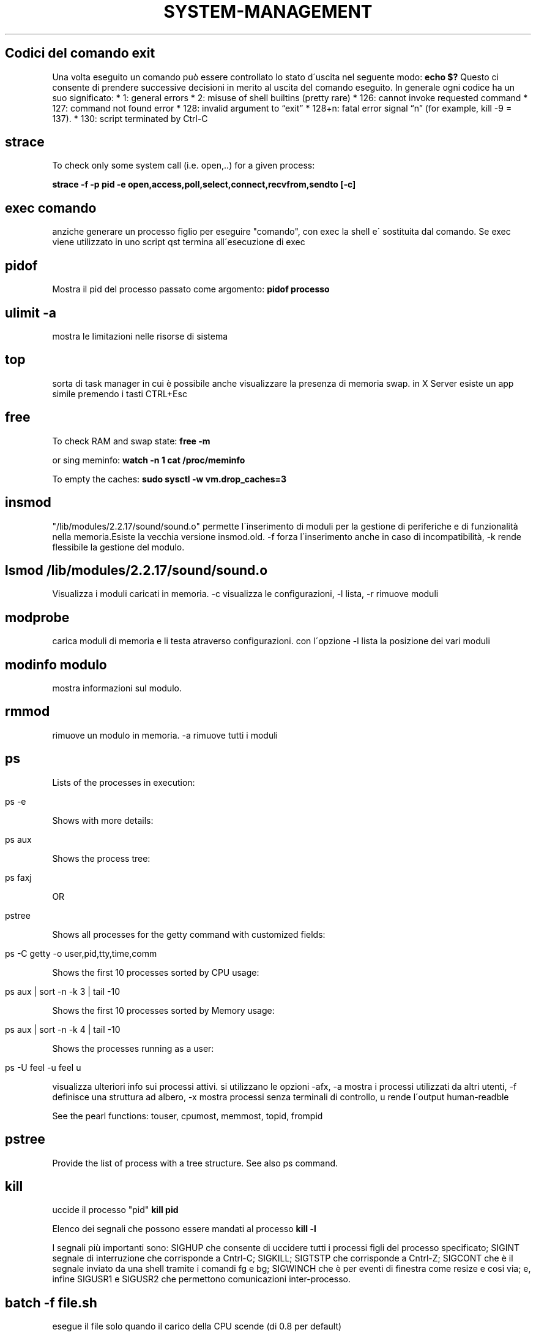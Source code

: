 .\" generated with Ronn/v0.7.3
.\" http://github.com/rtomayko/ronn/tree/0.7.3
.
.TH "SYSTEM\-MANAGEMENT" "1" "June 2017" "Filippo Squillace" "system-management"
.
.SH "Codici del comando exit"
Una volta eseguito un comando può essere controllato lo stato d\'uscita nel seguente modo: \fBecho $?\fR Questo ci consente di prendere successive decisioni in merito al uscita del comando eseguito\. In generale ogni codice ha un suo significato: * 1: general errors * 2: misuse of shell builtins (pretty rare) * 126: cannot invoke requested command * 127: command not found error * 128: invalid argument to “exit” * 128+n: fatal error signal “n” (for example, kill \-9 = 137)\. * 130: script terminated by Ctrl\-C
.
.SH "strace"
To check only some system call (i\.e\. open,\.\.) for a given process:
.
.P
\fBstrace \-f \-p pid \-e open,access,poll,select,connect,recvfrom,sendto [\-c]\fR
.
.SH "exec comando"
anziche generare un processo figlio per eseguire "comando", con exec la shell e\' sostituita dal comando\. Se exec viene utilizzato in uno script qst termina all\'esecuzione di exec
.
.SH "pidof"
Mostra il pid del processo passato come argomento: \fBpidof processo\fR
.
.SH "ulimit \-a"
mostra le limitazioni nelle risorse di sistema
.
.SH "top"
sorta di task manager in cui è possibile anche visualizzare la presenza di memoria swap\. in X Server esiste un app simile premendo i tasti CTRL+Esc
.
.SH "free"
To check RAM and swap state: \fBfree \-m\fR
.
.P
or sing meminfo: \fBwatch \-n 1 cat /proc/meminfo\fR
.
.P
To empty the caches: \fBsudo sysctl \-w vm\.drop_caches=3\fR
.
.SH "insmod"
"/lib/modules/2\.2\.17/sound/sound\.o" permette l\'inserimento di moduli per la gestione di periferiche e di funzionalità nella memoria\.Esiste la vecchia versione insmod\.old\. \-f forza l\'inserimento anche in caso di incompatibilità, \-k rende flessibile la gestione del modulo\.
.
.SH "lsmod /lib/modules/2\.2\.17/sound/sound\.o"
Visualizza i moduli caricati in memoria\. \-c visualizza le configurazioni, \-l lista, \-r rimuove moduli
.
.SH "modprobe"
carica moduli di memoria e li testa atraverso configurazioni\. con l\'opzione \-l lista la posizione dei vari moduli
.
.SH "modinfo modulo"
mostra informazioni sul modulo\.
.
.SH "rmmod"
rimuove un modulo in memoria\. \-a rimuove tutti i moduli
.
.SH "ps"
Lists of the processes in execution:
.
.IP "" 4
.
.nf

ps \-e
.
.fi
.
.IP "" 0
.
.P
Shows with more details:
.
.IP "" 4
.
.nf

ps aux
.
.fi
.
.IP "" 0
.
.P
Shows the process tree:
.
.IP "" 4
.
.nf

ps faxj
.
.fi
.
.IP "" 0
.
.P
OR
.
.IP "" 4
.
.nf

pstree
.
.fi
.
.IP "" 0
.
.P
Shows all processes for the getty command with customized fields:
.
.IP "" 4
.
.nf

ps \-C getty \-o user,pid,tty,time,comm
.
.fi
.
.IP "" 0
.
.P
Shows the first 10 processes sorted by CPU usage:
.
.IP "" 4
.
.nf

ps aux | sort \-n \-k 3 | tail \-10
.
.fi
.
.IP "" 0
.
.P
Shows the first 10 processes sorted by Memory usage:
.
.IP "" 4
.
.nf

ps aux | sort \-n \-k 4 | tail \-10
.
.fi
.
.IP "" 0
.
.P
Shows the processes running as a user:
.
.IP "" 4
.
.nf

ps \-U feel \-u feel u
.
.fi
.
.IP "" 0
.
.P
visualizza ulteriori info sui processi attivi\. si utilizzano le opzioni \-afx, \-a mostra i processi utilizzati da altri utenti, \-f definisce una struttura ad albero, \-x mostra processi senza terminali di controllo, u rende l\'output human\-readble
.
.P
See the pearl functions: touser, cpumost, memmost, topid, frompid
.
.SH "pstree"
Provide the list of process with a tree structure\. See also ps command\.
.
.SH "kill"
uccide il processo "pid" \fBkill pid\fR
.
.P
Elenco dei segnali che possono essere mandati al processo \fBkill \-l\fR
.
.P
I segnali più importanti sono: SIGHUP che consente di uccidere tutti i processi figli del processo specificato; SIGINT segnale di interruzione che corrisponde a Cntrl\-C; SIGKILL; SIGTSTP che corrisponde a Cntrl\-Z; SIGCONT che è il segnale inviato da una shell tramite i comandi fg e bg; SIGWINCH che è per eventi di finestra come resize e cosi via; e, infine SIGUSR1 e SIGUSR2 che permettono comunicazioni inter\-processo\.
.
.SH "batch \-f file\.sh"
esegue il file solo quando il carico della CPU scende (di 0\.8 per default)
.
.SH "time"
There two type of commands:
.
.IP "\(bu" 4
\fBtime\fR is a builtin shell command and provide the basic info on the execution time
.
.IP "\(bu" 4
\fB/usr/bin/time\fR is a command that determines the system resource usage during of execution of a particular command\.
.
.IP "" 0
.
.P
For getting extesive info:
.
.IP "" 4
.
.nf

/usr/bin/time \-v host
.
.fi
.
.IP "" 0
.
.SH "uptime"
stampa il tempo trascorso da quando il sistema e\' in funzione
.
.SH "nohup programma"
permette di eseguire un programma in background e rimanendo eseguito anche quando ci si disconnette dal sistema andando a riportare l\'output sul file nohup\.out nella dir corrente\. Vedere pure il comando \fBdisown\fR \.
.
.SH "Adjust process priorities"
The nice command assumes the value of 10\. The priority is a valuerange \-20 to 20\. The default priority is 0, priority 20 is the lowest possible\.
.
.P
To adjust the priority:
.
.IP "" 4
.
.nf

nice \-n num program
.
.fi
.
.IP "" 0
.
.SS "Alter priority on running processes"
To set the priority or the increment of a running process:
.
.IP "" 4
.
.nf

renice priority pid
renice \-n increment pid
.
.fi
.
.IP "" 0
.
.P
To set the processes belonging to a given user:
.
.IP "" 4
.
.nf

renice \-u user
.
.fi
.
.IP "" 0
.
.SH "watch \-n num comando"
Esegue un comando ripetutamente, ad intervalli di tempo specificati\.Gli intervalli preimpostati sono di due secondi, ma questo valore puo essere modificato mediante l\'opzione \-n\. es watch \-n 5 tail /var/log/messages
.
.SH "man [sezione] pagina"
La sezione e\' un numero\. visualizza i manuali dei comandi\. \-k "parola" cerca all\'interno dei manuali la parola (vedere il comando apropos che fa una operazione simile)\. e\' possibile fare una ricerca all\'interno del documento\. una volta entrati nel manuale digiare /"parola"
.
.SH "sudo comando"
esegue un comando come root\. il file /etc/sudoers contiene i nomi degli utenti autorizzatiad invocare sudo\. Il comando "sudo \-i" consente di utilizzare una console di root\. Per abilitare in ubuntu il root digitare "sudo passwd root"; per disabilitare nuovamente digitare "sudo passwd \-l root"\.
.
.SH "chroot root dir comando"
permette di eseguire un comando cambiando la directory di root\. Es\. chroot /mnt/backtrack /bin/bash esegue la bash sul SO linux presente ne filesystem backtrack!!! Addirittura!
.
.SH "ldd /usr/bin/comando"
permette di fornire info sulle librerie (sorte di \.dll) utilizzate dal comando
.
.SH "crontab"
It allows to repeat comands over the time\. It is needed to have the daemon crond running\. The system crontab are located in \fB/etc/crontab\fR whereas the user crontab are in \fB/var/spool/cron\fR\.
.
.P
To setup easily crontabs go to: http://corntab\.com
.
.P
To add/edit jobs: \fBcrontab \-e\fR
.
.P
To view the list of scheduled jobs: \fBcrontab \-l\fR
.
.P
To remove jobs: \fBcrontab \-r\fR
.
.SH "at"
To perform a script at 1am tomorrow: \fBat 1am tomorrow\fR
.
.P
The previous command will open an \fBat\fR session in which you can write the sequence of commands to run at the specified time\.
.
.P
To list all job in queue: \fBatq\fR
.
.P
To remove the job ID in the queue: \fBatrm <ID>\fR
.
.P
To execute the commands when the avg load is lower than 1\.5 or lower than the value specified in \fBatd\fR command: \fBbatch\fR
.
.SS "Further examples"
To execute at script\.sh at 20\.00 send an email of the output and insert the job into the queue a: \fBat \-m \-q a \-f script\.sh 20\.00\fR
.
.P
Other possible values of time are "midnight Friday"
.
.P
To see the detail of the job number 3: \fBat \-c 3\fR
.
.SH "init 0123456Ss"
permette di spostarsi sui vari runlevel
.
.SH "telinit 0123456\.\."
simile a init
.
.SH "runlevel"
visualizza il livello di runlevel corrente
.
.SH "/etc/inittab"
permette di modificare i processi che si avviano sui vari runlevel\. Ogni riga è del tipo id:run:azione:processo
.
.SH "/etc/rc\.d/rc\.local"
è letto da init in fase di avvio\. all\'interno si possono applicare i comandi che desideriamo avviare in fase di boot\. conviene disabilitare i comandi che generano issue e issue\.net che rappresentano banner informativi del proprio sistema\. di seguito conviene eventualmente eliminarli con il comando \- rm \-fr /etc/issue\.net /etc/issue
.
.SH "mesg opt"
permette di attivare(y) o disabilitare(n) la comunicazione tra utenti di sistema con l\'utilizzo di diversi programmi
.
.SH "sh file\.sh"
esegue degli script bash\. Usa sh \-c help per info su come costruire uno script shell\. è possibile eseguire un file\.sh anche in qst modo \./file\.sh\. in qst caso è necessario avere i permessi per farlo, che è possibile ottenere con chmod
.
.SH "whatis comando"
fornisce la descrizione di un comando\. è utile il comando makewhatis per creare l\'indice delle descrizioni\. il Comando apropos "parola" cerca all\'interno di elencho whatis, può essere una alternativa a whatis
.
.SH "whereis comando"
individua il percorso del comando binario, tra cui anche i file di configurazione, i manuali ecc\.\.\.
.
.SH "which comando"
restituisce il percorso di "comando" utile per capire se il comando e\' stato installato

